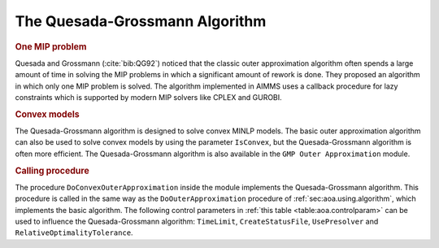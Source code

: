 The Quesada-Grossmann Algorithm
===============================

.. rubric:: One MIP problem

Quesada and Grossmann (:cite:`bib:QG92`) noticed that the classic outer
approximation algorithm often spends a large amount of time in solving
the MIP problems in which a significant amount of rework is done. They
proposed an algorithm in which only one MIP problem is solved. The
algorithm implemented in AIMMS uses a callback procedure for lazy
constraints which is supported by modern MIP solvers like CPLEX and
GUROBI.

.. rubric:: Convex models

The Quesada-Grossmann algorithm is designed to solve convex MINLP
models. The basic outer approximation algorithm can also be used to
solve convex models by using the parameter ``IsConvex``, but the
Quesada-Grossmann algorithm is often more efficient. The
Quesada-Grossmann algorithm is also available in the
``GMP Outer Approximation`` module.

.. rubric:: Calling procedure

The procedure ``DoConvexOuterApproximation`` inside the module
implements the Quesada-Grossmann algorithm. This procedure is called in
the same way as the ``DoOuterApproximation`` procedure of
:ref:`sec:aoa.using.algorithm`, which implements the basic algorithm.
The following control parameters in :ref:`this table <table:aoa.controlparam>` can
be used to influence the Quesada-Grossmann algorithm: ``TimeLimit``,
``CreateStatusFile``, ``UsePresolver`` and
``RelativeOptimalityTolerance``.